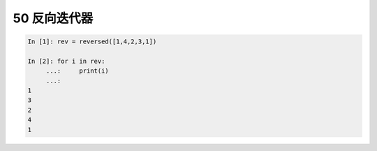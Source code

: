 50 反向迭代器
-------------

.. code:: python

   In [1]: rev = reversed([1,4,2,3,1])

   In [2]: for i in rev:
        ...:     print(i)
        ...:
   1
   3
   2
   4
   1

.. _header-n1545:
